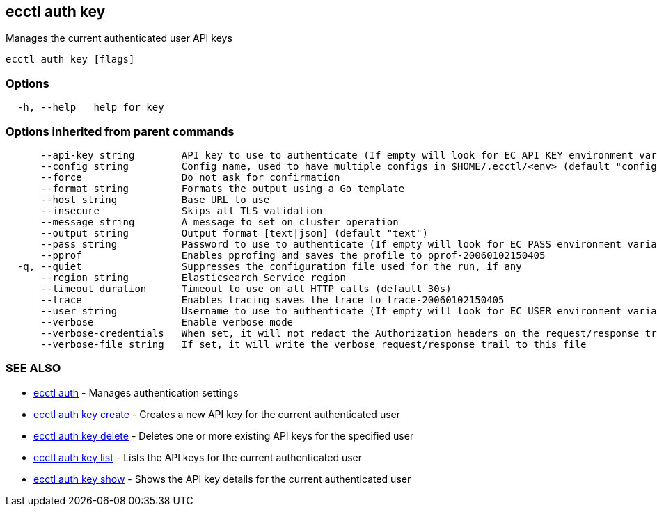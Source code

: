 [#ecctl_auth_key]
== ecctl auth key

Manages the current authenticated user API keys

----
ecctl auth key [flags]
----

[float]
=== Options

----
  -h, --help   help for key
----

[float]
=== Options inherited from parent commands

----
      --api-key string        API key to use to authenticate (If empty will look for EC_API_KEY environment variable)
      --config string         Config name, used to have multiple configs in $HOME/.ecctl/<env> (default "config")
      --force                 Do not ask for confirmation
      --format string         Formats the output using a Go template
      --host string           Base URL to use
      --insecure              Skips all TLS validation
      --message string        A message to set on cluster operation
      --output string         Output format [text|json] (default "text")
      --pass string           Password to use to authenticate (If empty will look for EC_PASS environment variable)
      --pprof                 Enables pprofing and saves the profile to pprof-20060102150405
  -q, --quiet                 Suppresses the configuration file used for the run, if any
      --region string         Elasticsearch Service region
      --timeout duration      Timeout to use on all HTTP calls (default 30s)
      --trace                 Enables tracing saves the trace to trace-20060102150405
      --user string           Username to use to authenticate (If empty will look for EC_USER environment variable)
      --verbose               Enable verbose mode
      --verbose-credentials   When set, it will not redact the Authorization headers on the request/response trail
      --verbose-file string   If set, it will write the verbose request/response trail to this file
----

[float]
=== SEE ALSO

* xref:ecctl_auth[ecctl auth]	 - Manages authentication settings
* xref:ecctl_auth_key_create[ecctl auth key create]	 - Creates a new API key for the current authenticated user
* xref:ecctl_auth_key_delete[ecctl auth key delete]	 - Deletes one or more existing API keys for the specified user
* xref:ecctl_auth_key_list[ecctl auth key list]	 - Lists the API keys for the current authenticated user
* xref:ecctl_auth_key_show[ecctl auth key show]	 - Shows the API key details for the current authenticated user
